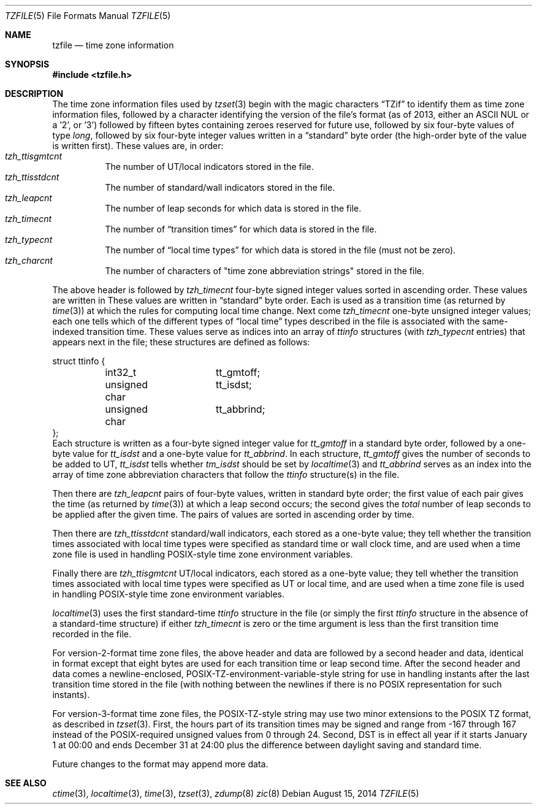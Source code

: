 .\"	$NetBSD$
.\"
.\" This file is in the public domain, so clarified as of
.\" 1996-06-05 by Arthur David Olson (arthur_david_olson@nih.gov).
.Dd August 15, 2014
.Dt TZFILE 5
.Os
.Sh NAME
.Nm tzfile
.Nd time zone information
.Sh SYNOPSIS
.In tzfile.h
.Sh DESCRIPTION
The time zone information files used by
.Xr tzset 3
begin with the magic characters
.Dq TZif
to identify them as time zone information files,
followed by a character identifying the version of the file's format
(as of 2013, either an ASCII NUL or a '2', or '3')
followed by fifteen bytes containing zeroes reserved for future use,
followed by six four-byte values of type
.Fa long ,
followed by six four-byte integer values written in a
.Dq standard
byte order (the high-order byte of the value is written first).
These values are, in order:
.Bl -tag -width XXXXXX -compact
.It Va tzh_ttisgmtcnt
The number of UT/local indicators stored in the file.
.It Va tzh_ttisstdcnt
The number of standard/wall indicators stored in the file.
.It Va tzh_leapcnt
The number of leap seconds for which data is stored in the file.
.It Va tzh_timecnt
The number of
.Dq transition times
for which data is stored in the file.
.It Va tzh_typecnt
The number of
.Dq local time types
for which data is stored in the file (must not be zero).
.It Va tzh_charcnt
The number of characters of "time zone abbreviation strings"
stored in the file.
.El
.Pp
The above header is followed by
.Va tzh_timecnt
four-byte signed integer values sorted in ascending order.
These values are written in
These values are written in
.Dq standard
byte order.
Each is used as a transition time (as returned by
.Xr time 3 )
at which the rules for computing local time change.
Next come
.Va tzh_timecnt
one-byte unsigned integer values;
each one tells which of the different types of
.Dq local time
types described in the file is associated with the same-indexed
transition time.
These values serve as indices into an array of
.Fa ttinfo
structures (with
.Va tzh_typecnt
entries) that appears next in the file;
these structures are defined as follows:
.Bd -literal
struct ttinfo {
	int32_t		tt_gmtoff;
	unsigned char	tt_isdst;
	unsigned char	tt_abbrind;
};
.Ed
Each structure is written as a four-byte signed integer value for
.Va tt_gmtoff
in a standard byte order, followed by a one-byte value for
.Va tt_isdst
and a one-byte value for
.Va tt_abbrind .
In each structure,
.Va tt_gmtoff
gives the number of seconds to be added to UT,
.Va tt_isdst
tells whether
.Va tm_isdst
should be set by
.Xr localtime 3
and
.Va tt_abbrind
serves as an index into the array of time zone abbreviation characters
that follow the
.Va ttinfo
structure(s) in the file.
.Pp
Then there are
.Va tzh_leapcnt
pairs of four-byte values, written in standard byte order;
the first value of each pair gives the time
(as returned by
.Xr time 3 )
at which a leap second occurs;
the second gives the
.Em total
number of leap seconds to be applied after the given time.
The pairs of values are sorted in ascending order by time.
.Pp
Then there are
.Va tzh_ttisstdcnt
standard/wall indicators, each stored as a one-byte value;
they tell whether the transition times associated with local time types
were specified as standard time or wall clock time,
and are used when a time zone file is used in handling POSIX-style
time zone environment variables.
.Pp
Finally there are
.Va tzh_ttisgmtcnt
UT/local indicators, each stored as a one-byte value;
they tell whether the transition times associated with local time types
were specified as UT or local time,
and are used when a time zone file is used in handling POSIX-style
time zone environment variables.
.Pp
.Xr localtime 3
uses the first standard-time
.Fa ttinfo
structure in the file
(or simply the first
.Fa ttinfo
structure in the absence of a standard-time structure)
if either
.Va tzh_timecnt
is zero or the time argument is less than the first transition time recorded
in the file.
.Pp
For version-2-format time zone files,
the above header and data are followed by a second header and data,
identical in format except that
eight bytes are used for each transition time or leap second time.
After the second header and data comes a newline-enclosed,
POSIX-TZ-environment-variable-style string for use in handling instants
after the last transition time stored in the file
(with nothing between the newlines if there is no POSIX representation for
such instants).
.Pp
For version-3-format time zone files, the POSIX-TZ-style string may
use two minor extensions to the POSIX TZ format, as described in
.Xr tzset 3 .
First, the hours part of its transition times may be signed and range from
\-167 through 167 instead of the POSIX-required unsigned values
from 0 through 24.
Second, DST is in effect all year if it starts
January 1 at 00:00 and ends December 31 at 24:00 plus the difference
between daylight saving and standard time.
.Pp
Future changes to the format may append more data.
.Sh SEE ALSO
.Xr ctime 3 ,
.Xr localtime 3 ,
.Xr time 3 ,
.Xr tzset 3 ,
.Xr zdump 8
.Xr zic 8
.\" @(#)tzfile.5	8.3
.\" This file is in the public domain, so clarified as of
.\" 1996-06-05 by Arthur David Olson.
